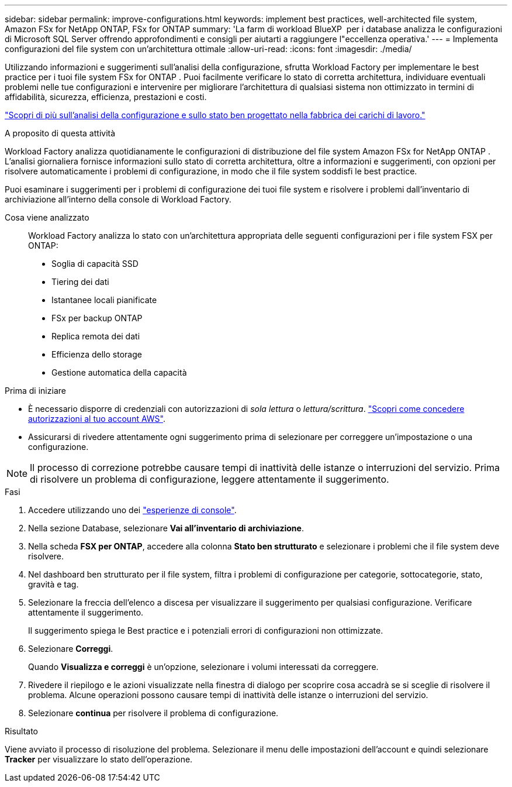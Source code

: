 ---
sidebar: sidebar 
permalink: improve-configurations.html 
keywords: implement best practices, well-architected file system, Amazon FSx for NetApp ONTAP, FSx for ONTAP 
summary: 'La farm di workload BlueXP  per i database analizza le configurazioni di Microsoft SQL Server offrendo approfondimenti e consigli per aiutarti a raggiungere l"eccellenza operativa.' 
---
= Implementa configurazioni del file system con un'architettura ottimale
:allow-uri-read: 
:icons: font
:imagesdir: ./media/


[role="lead"]
Utilizzando informazioni e suggerimenti sull'analisi della configurazione, sfrutta Workload Factory per implementare le best practice per i tuoi file system FSx for ONTAP . Puoi facilmente verificare lo stato di corretta architettura, individuare eventuali problemi nelle tue configurazioni e intervenire per migliorare l'architettura di qualsiasi sistema non ottimizzato in termini di affidabilità, sicurezza, efficienza, prestazioni e costi.

link:configuration-analysis.html["Scopri di più sull'analisi della configurazione e sullo stato ben progettato nella fabbrica dei carichi di lavoro."]

.A proposito di questa attività
Workload Factory analizza quotidianamente le configurazioni di distribuzione del file system Amazon FSx for NetApp ONTAP . L'analisi giornaliera fornisce informazioni sullo stato di corretta architettura, oltre a informazioni e suggerimenti, con opzioni per risolvere automaticamente i problemi di configurazione, in modo che il file system soddisfi le best practice.

Puoi esaminare i suggerimenti per i problemi di configurazione dei tuoi file system e risolvere i problemi dall'inventario di archiviazione all'interno della console di Workload Factory.

Cosa viene analizzato:: Workload Factory analizza lo stato con un'architettura appropriata delle seguenti configurazioni per i file system FSX per ONTAP:
+
--
* Soglia di capacità SSD
* Tiering dei dati
* Istantanee locali pianificate
* FSx per backup ONTAP
* Replica remota dei dati
* Efficienza dello storage
* Gestione automatica della capacità


--


.Prima di iniziare
* È necessario disporre di credenziali con autorizzazioni di _sola lettura_ o _lettura/scrittura_. link:https://docs.netapp.com/us-en/workload-setup-admin/add-credentials.html["Scopri come concedere autorizzazioni al tuo account AWS"^].
* Assicurarsi di rivedere attentamente ogni suggerimento prima di selezionare per correggere un'impostazione o una configurazione.



NOTE: Il processo di correzione potrebbe causare tempi di inattività delle istanze o interruzioni del servizio. Prima di risolvere un problema di configurazione, leggere attentamente il suggerimento.

.Fasi
. Accedere utilizzando uno dei link:https://docs.netapp.com/us-en/workload-setup-admin/console-experiences.html["esperienze di console"^].
. Nella sezione Database, selezionare *Vai all'inventario di archiviazione*.
. Nella scheda *FSX per ONTAP*, accedere alla colonna *Stato ben strutturato* e selezionare i problemi che il file system deve risolvere.
. Nel dashboard ben strutturato per il file system, filtra i problemi di configurazione per categorie, sottocategorie, stato, gravità e tag.
. Selezionare la freccia dell'elenco a discesa per visualizzare il suggerimento per qualsiasi configurazione. Verificare attentamente il suggerimento.
+
Il suggerimento spiega le Best practice e i potenziali errori di configurazioni non ottimizzate.

. Selezionare *Correggi*.
+
Quando *Visualizza e correggi* è un'opzione, selezionare i volumi interessati da correggere.

. Rivedere il riepilogo e le azioni visualizzate nella finestra di dialogo per scoprire cosa accadrà se si sceglie di risolvere il problema. Alcune operazioni possono causare tempi di inattività delle istanze o interruzioni del servizio.
. Selezionare *continua* per risolvere il problema di configurazione.


.Risultato
Viene avviato il processo di risoluzione del problema. Selezionare il menu delle impostazioni dell'account e quindi selezionare *Tracker* per visualizzare lo stato dell'operazione.
